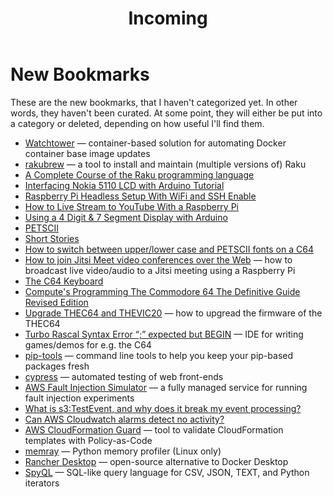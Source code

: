 #+title: Incoming

* New Bookmarks

  These are the new bookmarks, that I haven't categorized yet. In
  other words, they haven't been curated. At some point, they will
  either be put into a category or deleted, depending on how useful
  I'll find them.

- [[https://containrrr.dev/watchtower/][Watchtower]] — container-based solution for automating Docker container base image updates
- [[https://rakubrew.org/][rakubrew]] — a tool to install and maintain (multiple versions of) Raku
- [[https://course.raku.org/][A Complete Course of the Raku programming language]]
- [[https://electronicshobbyists.com/interfacing-nokia-5110-lcd-with-arduino-nokia-5110-arduino-tutorial/][Interfacing Nokia 5110 LCD with Arduino Tutorial]]
- [[https://www.gngrninja.com/code/2019/3/10/raspberry-pi-headless-setup-with-wifi-and-ssh-enabled][Raspberry Pi Headless Setup With WiFi and SSH Enable]]
- [[https://www.makeuseof.com/tag/live-stream-youtube-raspberry-pi/][How to Live Stream to YouTube With a Raspberry Pi]]
- [[https://www.instructables.com/Using-a-4-digit-7-segment-display-with-arduino/][Using a 4 Digit & 7 Segment Display with Arduino]]
- [[https://www.c64-wiki.com/wiki/PETSCII][PETSCII]]
- [[http://www.bibliomania.com/0/5/frameset.html][Short Stories]]
- [[https://wpguru.co.uk/2014/06/how-to-switch-between-upperlower-case-and-petscii-fonts-on-a-c64/][How to switch between upper/lower case and PETSCII fonts on a C64]]
- [[https://www.linux-projects.org/uv4l/tutorials/jitsi-meet/][How to join Jitsi Meet video conferences over the Web]] — how to broadcast live video/audio to a Jitsi meeting using a Raspberry Pi
- [[https://www.c64-wiki.com/wiki/Keyboard][The C64 Keyboard]]
- [[https://archive.org/details/computes-programming-the-commodore-64-the-definitive-guide-revised-edition/mode/2up][Compute's Programming The Commodore 64 The Definitive Guide Revised Edition]]
- [[https://retrogames.biz/thec64/support/upgrade-thec64][Upgrade THEC64 and THEVIC20]] — how to upgread the firmware of the THEC64
- [[https://lemonspawn.com/][Turbo Rascal Syntax Error “;” expected but BEGIN]] — IDE for writing games/demos for e.g. the C64
- [[https://github.com/jazzband/pip-tools][pip-tools]] — command line tools to help you keep your pip-based packages fresh
- [[https://www.cypress.io/][cypress]] — automated testing of web front-ends
- [[https://aws.amazon.com/fis/][AWS Fault Injection Simulator]] — a fully managed service for running fault injection experiments
- [[https://www.mikulskibartosz.name/what-is-s3-test-event/][What is s3:TestEvent, and why does it break my event processing?]]
- [[https://stackoverflow.com/questions/40854773/can-aws-cloudwatch-alarms-detect-no-activity][Can AWS Cloudwatch alarms detect no activity?]]
- [[https://github.com/aws-cloudformation/cloudformation-guard][AWS CloudFormation Guard]] — tool to validate CloudFormation templates with Policy-as-Code
- [[https://github.com/bloomberg/memray][memray]] — Python memory profiler (Linux only)
- [[https://github.com/rancher-sandbox/rancher-desktop][Rancher Desktop]] —  open-source alternative to Docker Desktop
- [[https://github.com/dcmoura/spyql][SpyQL]] — SQL-like query language for CSV, JSON, TEXT, and Python iterators
